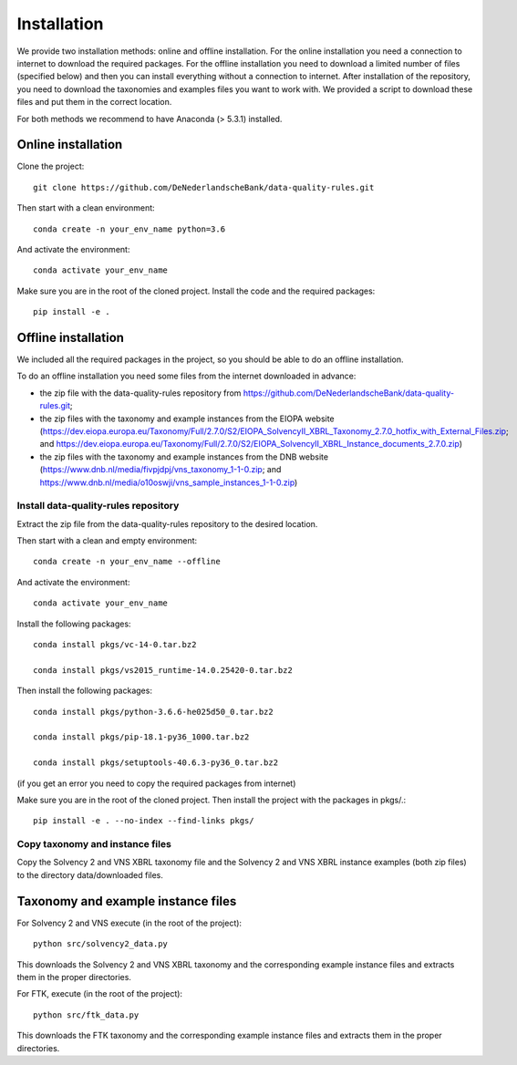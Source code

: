 .. highlight:: shell

============
Installation
============

We provide two installation methods: online and offline installation. For the online installation you need a connection to internet to download the required packages. For the offline installation you need to download a limited number of files (specified below) and then you can install everything without a connection to internet. After installation of the repository, you need to download the taxonomies and examples files you want to work with. We provided a script to download these files and put them in the correct location.

For both methods we recommend to have Anaconda (> 5.3.1) installed.

Online installation
===================

Clone the project::

  git clone https://github.com/DeNederlandscheBank/data-quality-rules.git

Then start with a clean environment::

  conda create -n your_env_name python=3.6

And activate the environment::

  conda activate your_env_name

Make sure you are in the root of the cloned project. Install the code and the required packages::

  pip install -e .

Offline installation
====================

We included all the required packages in the project, so you should be able to do an offline installation.

To do an offline installation you need some files from the internet downloaded in advance: 

* the zip file with the data-quality-rules repository from https://github.com/DeNederlandscheBank/data-quality-rules.git;

* the zip files with the taxonomy and example instances from the EIOPA website (https://dev.eiopa.europa.eu/Taxonomy/Full/2.7.0/S2/EIOPA_SolvencyII_XBRL_Taxonomy_2.7.0_hotfix_with_External_Files.zip; and https://dev.eiopa.europa.eu/Taxonomy/Full/2.7.0/S2/EIOPA_SolvencyII_XBRL_Instance_documents_2.7.0.zip)

* the zip files with the taxonomy and example instances from the DNB website (https://www.dnb.nl/media/fivpjdpj/vns_taxonomy_1-1-0.zip; and https://www.dnb.nl/media/o10oswji/vns_sample_instances_1-1-0.zip)


Install data-quality-rules repository
-------------------------------------

Extract the zip file from the data-quality-rules repository to the desired location.

Then start with a clean and empty environment::

  conda create -n your_env_name --offline

And activate the environment::

  conda activate your_env_name

Install the following packages::

  conda install pkgs/vc-14-0.tar.bz2

  conda install pkgs/vs2015_runtime-14.0.25420-0.tar.bz2

Then install the following packages::

  conda install pkgs/python-3.6.6-he025d50_0.tar.bz2

  conda install pkgs/pip-18.1-py36_1000.tar.bz2

  conda install pkgs/setuptools-40.6.3-py36_0.tar.bz2

(if you get an error you need to copy the required packages from internet)

Make sure you are in the root of the cloned project. Then install the project with the packages in pkgs/.::

  pip install -e . --no-index --find-links pkgs/


Copy taxonomy and instance files
--------------------------------

Copy the Solvency 2 and VNS XBRL taxonomy file and the Solvency 2 and VNS XBRL instance examples (both zip files) to the directory data/downloaded files.


Taxonomy and example instance files
===================================

For Solvency 2 and VNS execute (in the root of the project)::

  python src/solvency2_data.py

This downloads the Solvency 2 and VNS XBRL taxonomy and the corresponding example instance files and extracts them in the proper directories.

For FTK, execute (in the root of the project)::

  python src/ftk_data.py

This downloads the FTK taxonomy and the corresponding example instance files and extracts them in the proper directories.

